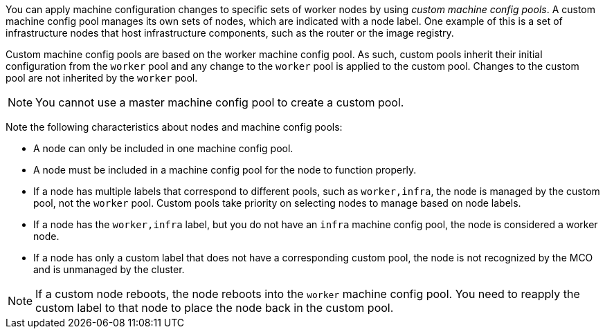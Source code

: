 // Module included in the following assemblies:
//
// * machine_configuration/machine-config-pools-about.adoc

ifeval::["{context}" == "machine-config-pools-about"]
:machine-mgmt:
endif::[]
ifeval::["{context}" == "control-plane"]
:control-plane:
endif::[]

ifdef::machine-mgmt[]
:_mod-docs-content-type: PROCEDURE
[id="machine-config-pools-custom_{context}"]
= About using custom machine config pools to configure nodes
endif::machine-mgmt[]
ifdef::control-plane[]
:_mod-docs-content-type: PROCEDURE
[id="machine-config-pools-custom_{context}"]
= Node configuration management with custom machine config pools
endif::control-plane[]

You can apply machine configuration changes to specific sets of worker nodes by using _custom machine config pools_. A custom machine config pool manages its own sets of nodes, which are indicated with a node label. One example of this is a set of infrastructure nodes that host infrastructure components, such as the router or the image registry.

Custom machine config pools are based on the worker machine config pool. As such, custom pools inherit their initial configuration from the `worker` pool and any change to the `worker` pool is applied to the custom pool. Changes to the custom pool are not inherited by the `worker` pool.

[NOTE]
====
You cannot use a master machine config pool to create a custom pool.
====

Note the following characteristics about nodes and machine config pools:

* A node can only be included in one machine config pool.
* A node must be included in a machine config pool for the node to function properly.
* If a node has multiple labels that correspond to different pools, such as `worker,infra`, the node is managed by the custom pool, not the `worker` pool. Custom pools take priority on selecting nodes to manage based on node labels.
* If a node has the `worker,infra` label, but you do not have an `infra` machine config pool, the node is considered a worker node.
* If a node has only a custom label that does not have a corresponding custom pool, the node is not recognized by the MCO and is unmanaged by the cluster.

[NOTE]
====
If a custom node reboots, the node reboots into the `worker` machine config pool. You need to reapply the custom label to that node to place the node back in the custom pool.
====

ifeval::["{context}" == "machine-config-pools-about"]
:!machine-mgmt:
endif::[]
ifeval::["{context}" == "control-plane"]
:!control-plane:
endif::[]
